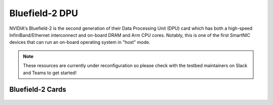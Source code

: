 =============
Bluefield-2 DPU
=============

NVIDIA's Bluefield-2 is the second generation of their Data Processing Unit (DPU) card which has both a high-speed InfiniBand/Ethernet interconnect and on-board DRAM and Arm CPU cores. Notably, this is one of the first SmartNIC devices that can run an on-board operating system in "host" mode. 

.. note::
   These resources are currently under reconfiguration so please check with the testbed maintainers on Slack and Teams to get started!


Bluefield-2 Cards 
------------

.. figure:: ../figures/general/ood/ood_login_page.PNG
   :alt: OOD Login



